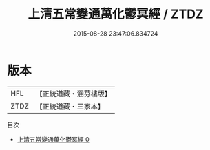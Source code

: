 #+TITLE: 上清五常變通萬化鬱冥經 / ZTDZ

#+DATE: 2015-08-28 23:47:06.834724
* 版本
 |       HFL|【正統道藏・涵芬樓版】|
 |      ZTDZ|【正統道藏・三家本】|
目次
 - [[file:KR5b0008_000.txt][上清五常變通萬化鬱冥經 0]]
